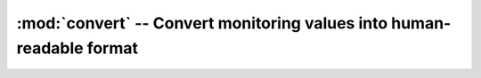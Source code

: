 :mod:`convert` -- Convert monitoring values into human-readable format
======================================================================


.. module:: convert
   :platform: Unix, Windows, MacOS, POSIX
   :synopsis: Convert monitoring values into human-readable format.
.. moduleauthor:: Maxim Grischuk <uzumaxy@gmail.com>
